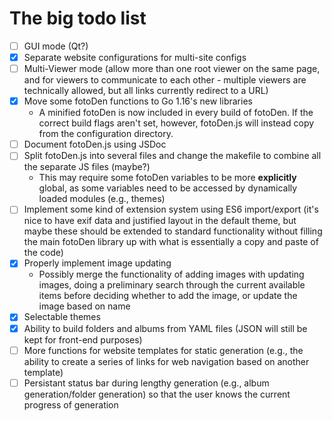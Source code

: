 * The big todo list

- [ ] GUI mode (Qt?)
- [X] Separate website configurations for multi-site configs
- [ ] Multi-Viewer mode (allow more than one root viewer on the same page, and for viewers to communicate to each other - multiple viewers are technically allowed, but all links currently redirect to a URL)
- [X] Move some fotoDen functions to Go 1.16's new libraries
  - A minified fotoDen is now included in every build of fotoDen. If the correct build flags aren't set, however, fotoDen.js will instead copy from the configuration directory.
- [ ] Document fotoDen.js using JSDoc
- [ ] Split fotoDen.js into several files and change the makefile to combine all the separate JS files (maybe?)
  - This may require some fotoDen variables to be more *explicitly* global, as some variables need to be accessed by dynamically loaded modules (e.g., themes)
- [ ] Implement some kind of extension system using ES6 import/export (it's nice to have exif data and justified layout in the default theme, but maybe these should be extended to standard functionality without filling the main fotoDen library up with what is essentially a copy and paste of the code)
- [X] Properly implement image updating
  - Possibly merge the functionality of adding images with updating images, doing a preliminary search through the current available items before deciding whether to add the image, or update the image based on name
- [X] Selectable themes
- [X] Ability to build folders and albums from YAML files (JSON will still be kept for front-end purposes)
- [ ] More functions for website templates for static generation (e.g., the ability to create a series of links for web navigation based on another template)
- [ ] Persistant status bar during lengthy generation (e.g., album generation/folder generation) so that the user knows the current progress of generation
